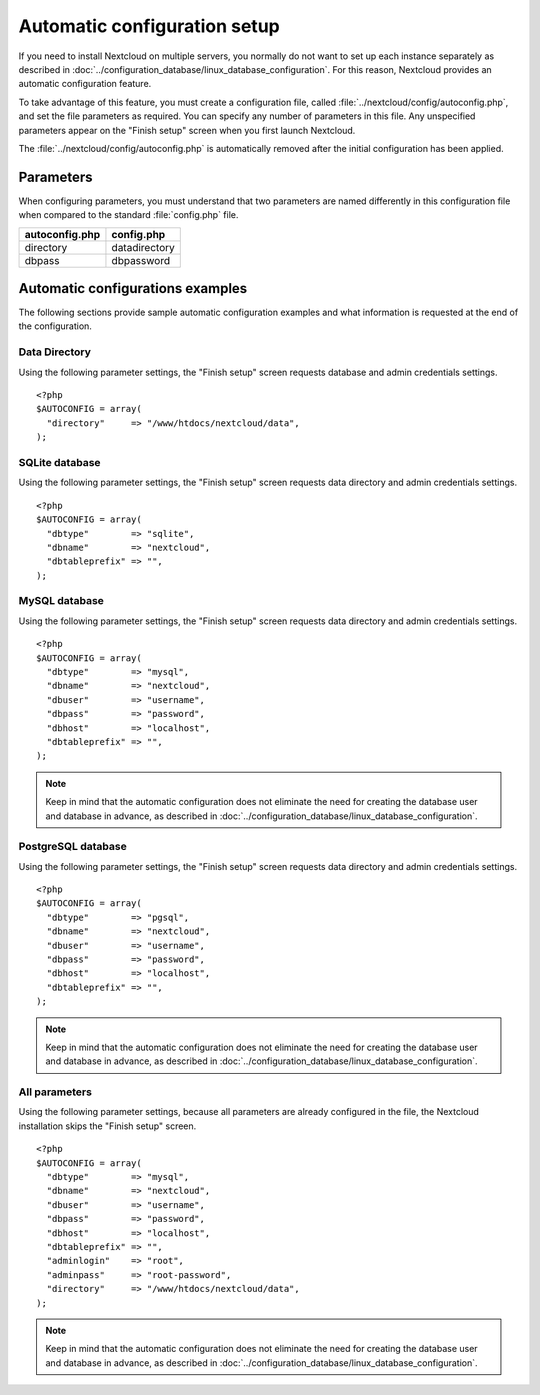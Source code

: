 =============================
Automatic configuration setup
=============================

If you need to install Nextcloud on multiple servers, you normally do not want
to set up each instance separately as described in 
:doc:`../configuration_database/linux_database_configuration`.
For this reason, Nextcloud provides an automatic configuration feature.

To take advantage of this feature, you must create a configuration file, called
:file:`../nextcloud/config/autoconfig.php`, and set the file parameters as required.
You can specify any number of parameters in this file.  Any unspecified parameters appear on the "Finish setup" screen when you first launch Nextcloud.

The :file:`../nextcloud/config/autoconfig.php` is automatically removed after the initial configuration has been applied.

Parameters
----------
When configuring parameters, you must understand that two parameters are named differently in this configuration file when compared to the standard :file:`config.php` file.

+----------------+---------------+
| autoconfig.php | config.php    |
+================+===============+
| directory      | datadirectory |
+----------------+---------------+
| dbpass         | dbpassword    |
+----------------+---------------+

Automatic configurations examples
---------------------------------

The following sections provide sample automatic configuration examples and what information is requested at the end of the configuration.

Data Directory
^^^^^^^^^^^^^^

Using the following parameter settings, the "Finish setup" screen requests database and admin credentials settings.

::

    <?php
    $AUTOCONFIG = array(
      "directory"     => "/www/htdocs/nextcloud/data",
    );


SQLite database
^^^^^^^^^^^^^^^

Using the following parameter settings, the "Finish setup" screen requests data directory and admin credentials settings.

::

    <?php
    $AUTOCONFIG = array(
      "dbtype"        => "sqlite",
      "dbname"        => "nextcloud",
      "dbtableprefix" => "",
    );

MySQL database
^^^^^^^^^^^^^^

Using the following parameter settings, the "Finish setup" screen requests data directory and admin credentials settings.

::

    <?php
    $AUTOCONFIG = array(
      "dbtype"        => "mysql",
      "dbname"        => "nextcloud",
      "dbuser"        => "username",
      "dbpass"        => "password",
      "dbhost"        => "localhost",
      "dbtableprefix" => "",
    );

.. note:: Keep in mind that the automatic configuration does not eliminate the need for 
   creating the  database user and database in advance, as described in 
   :doc:`../configuration_database/linux_database_configuration`.

PostgreSQL database
^^^^^^^^^^^^^^^^^^^

Using the following parameter settings, the "Finish setup" screen requests data directory and admin credentials settings.

::

    <?php
    $AUTOCONFIG = array(
      "dbtype"        => "pgsql",
      "dbname"        => "nextcloud",
      "dbuser"        => "username",
      "dbpass"        => "password",
      "dbhost"        => "localhost",
      "dbtableprefix" => "",
    );

.. note:: Keep in mind that the automatic configuration does not eliminate the need for 
   creating the database user and database in advance, as described in 
   :doc:`../configuration_database/linux_database_configuration`.

All parameters
^^^^^^^^^^^^^^

Using the following parameter settings, because all parameters are already configured in the file, the Nextcloud installation skips the "Finish setup" screen.

::

    <?php
    $AUTOCONFIG = array(
      "dbtype"        => "mysql",
      "dbname"        => "nextcloud",
      "dbuser"        => "username",
      "dbpass"        => "password",
      "dbhost"        => "localhost",
      "dbtableprefix" => "",
      "adminlogin"    => "root",
      "adminpass"     => "root-password",
      "directory"     => "/www/htdocs/nextcloud/data",
    );

.. note:: Keep in mind that the automatic configuration does not eliminate the need for 
   creating the database user and database in advance, as described in 
   :doc:`../configuration_database/linux_database_configuration`.
   
